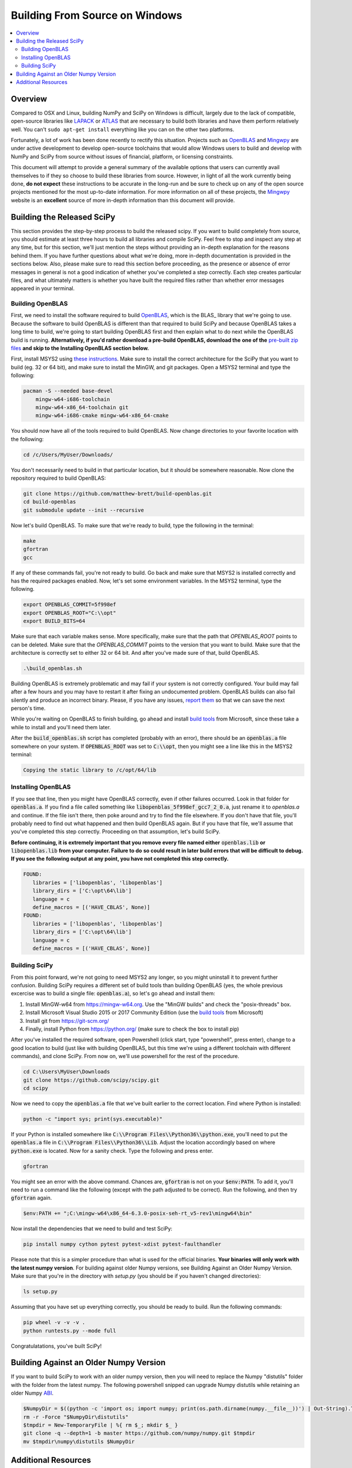 ===============================
Building From Source on Windows
===============================

.. contents::
   :local:

Overview
--------

Compared to OSX and Linux, building NumPy and SciPy on Windows is difficult,
largely due to the lack of compatible, open-source libraries like LAPACK_ or
ATLAS_ that are necessary to build both libraries and have them perform
relatively well. You can't ``sudo apt-get install`` everything like you
can on the other two platforms.

Fortunately, a lot of work has been done recently to rectify this situation.
Projects such as OpenBLAS_ and Mingwpy_ are under active development to develop
open-source toolchains that would allow Windows users to build and develop with
NumPy and SciPy from source without issues of financial, platform, or licensing constraints.

This document will attempt to provide a general summary of the available options that
users can currently avail themselves to if they so choose to build these libraries from
source. However, in light of all the work currently being done, **do not expect**
these instructions to be accurate in the long-run and be sure to check up on any of the
open source projects mentioned for the most up-to-date information. For more information
on all of these projects, the Mingwpy_ website is an **excellent** source of more in-depth
information than this document will provide.

.. _Mingwpy: http://mingwpy.github.io/
.. _ATLAS: http://math-atlas.sourceforge.net/
.. _OpenBLAS: https://github.com/xianyi/OpenBLAS
.. _LAPACK: http://www.netlib.org/lapack/


Building the Released SciPy
---------------------------

This section provides the step-by-step process to build the released scipy. If you want
to build completely from source, you should estimate at least three hours to build all
libraries and compile SciPy. Feel free to stop and inspect any step at any time, but
for this section, we'll just mention the steps without providing an in-depth explanation
for the reasons behind them. If you have further questions about what we're doing, more
in-depth documentation is provided in the sections below. Also, please make sure to read
this section before proceeding, as the presence or absence of error messages in general
is not a good indication of whether you've completed a step correctly. Each step creates
particular files, and what ultimately matters is whether you have built the required files
rather than whether error messages appeared in your terminal.

Building OpenBLAS
=================

First, we need to install the software required to build OpenBLAS_, which is the BLAS_
library that we're going to use. Because the software to build OpenBLAS is different than
that required to build SciPy and because OpenBLAS takes a long time to build, we're going
to start building OpenBLAS first and then explain what to do next while the OpenBLAS build
is running. **Alternatively, if you'd rather download a pre-build OpenBLAS, download the**
**one of the** `pre-built zip files`_ **and skip to the Installing OpenBLAS section below.**

First, install MSYS2 using `these instructions`_. Make sure to install the correct
architecture for the SciPy that you want to build (eg. 32 or 64 bit), and make sure to
install the MinGW, and git packages. Open a MSYS2 terminal and type the following:

.. code:: shell

   pacman -S --needed base-devel 
       mingw-w64-i686-toolchain
       mingw-w64-x86_64-toolchain git
       mingw-w64-i686-cmake mingw-w64-x86_64-cmake

You should now have all of the tools required to build OpenBLAS. Now change directories
to your favorite location with the following:
 
.. code:: shell

   cd /c/Users/MyUser/Downloads/
   
You don't necessarily need to build in that particular location, but it should be somewhere
reasonable. Now clone the repository required to build OpenBLAS:

.. code:: shell

   git clone https://github.com/matthew-brett/build-openblas.git
   cd build-openblas
   git submodule update --init --recursive

Now let's build OpenBLAS. To make sure that we're ready to build, type the following in
the terminal:

.. code:: shell

   make
   gfortran
   gcc

If any of these commands fail, you're not ready to build. Go back and make sure that MSYS2
is installed correctly and has the required packages enabled. Now, let's set some
environment variables. In the MSYS2 terminal, type the following.

.. code:: shell

    export OPENBLAS_COMMIT=5f998ef
    export OPENBLAS_ROOT="C:\\opt"
    export BUILD_BITS=64

Make sure that each variable makes sense. More specifically, make sure that the path that
`OPENBLAS_ROOT` points to can be deleted. Make sure that the `OPENBLAS_COMMIT` points to
the version that you want to build. Make sure that the architecture is correctly set to
either 32 or 64 bit. And after you've made sure of that, build OpenBLAS.

.. code:: shell

    .\build_openblas.sh

Building OpenBLAS is extremely problematic and may fail if your system is not correctly
configured. Your build may fail after a few hours and you may have to restart it after 
fixing an undocumented problem. OpenBLAS builds can also fail silently and produce an
incorrect binary. Please, if you have any issues, `report them`_ so that we can save the
next person's time.

While you're waiting on OpenBLAS to finish building, go ahead and install `build tools`_
from Microsoft, since these take a while to install and you'll need them later.

After the :code:`build_openblas.sh` script has completed (probably with an error), there
should be an :code:`openblas.a` file somewhere on your system. If :code:`OPENBLAS_ROOT` was
set to :code:`C:\\opt`, then you might see a line like this in the MSYS2 terminal:

.. code:: shell

   Copying the static library to /c/opt/64/lib

Installing OpenBLAS
===================

If you see that line, then you might have OpenBLAS correctly, even if other failures
occurred. Look in that folder for :code:`openblas.a`. If you find a file called something
like :code:`libopenblas_5f998ef_gcc7_2_0.a`, just rename it to `openblas.a` and continue.
If the file isn't there, then poke around and try to find the file elsewhere. If you don't
have that file, you'll probably need to find out what happened and then build OpenBLAS
again. But if you have that file, we'll assume that you've completed this step correctly.
Proceeding on that assumption, let's build SciPy.

**Before continuing, it is extremely important that you remove every file named either**
:code:`openblas.lib` **or** :code:`libopenblas.lib` **from your computer. Failure to do**
**so could result in later build errors that will be difficult to debug. If you see the**
**following output at any point, you have not completed this step correctly.**

.. code:: shell

   FOUND:
      libraries = ['libopenblas', 'libopenblas']
      library_dirs = ['C:\opt\64\lib']
      language = c
      define_macros = [('HAVE_CBLAS', None)]
   FOUND:
      libraries = ['libopenblas', 'libopenblas']
      library_dirs = ['C:\opt\64\lib']
      language = c
      define_macros = [('HAVE_CBLAS', None)]

Building SciPy
==============

From this point forward, we're not going to need MSYS2 any longer, so you might uninstall
it to prevent further confusion. Building SciPy requires a different set of build tools
than building OpenBLAS (yes, the whole previous excercise was to build a single file:
:code:`openblas.a`), so let's go ahead and install them:

1) Install MinGW-w64 from https://mingw-w64.org. Use the "MinGW builds" and 
   check the "posix-threads" box.
2) Install Microsoft Visual Studio 2015 or 2017 Community Edition (use the `build tools`_
   from Microsoft)
3) Install git from https://git-scm.org/
4) Finally, install Python from https://python.org/ (make sure to check the box to install
   pip)

After you've installed the required software, open Powershell (click start, type "powershell",
press enter), change to a good location to build (just like with building OpenBLAS, but this
time we're using a different toolchain with different commands), and clone SciPy. From now
on, we'll use powershell for the rest of the procedure.

.. code:: shell

   cd C:\Users\MyUser\Downloads
   git clone https://github.com/scipy/scipy.git
   cd scipy
   
Now we need to copy the :code:`openblas.a` file that we've built earlier to the correct
location. Find where Python is installed:

.. code:: shell

   python -c "import sys; print(sys.executable)"

If your Python is installed somewhere like :code:`C:\\Program Files\\Python36\\python.exe`,
you'll need to put the :code:`openblas.a` file in :code:`C:\\Program Files\\Python36\\Lib`.
Adjust the location accordingly based on where :code:`python.exe` is located. Now for a
sanity check. Type  the following and press enter.

.. code:: shell

    gfortran
    
You might see an error with the above command. Chances are, :code:`gfortran` is not on your
:code:`$env:PATH`. To add it, you'll need to run a command like the following (except with
the path adjusted to be correct). Run the following, and then try :code:`gfortran` again.

.. code:: shell

    $env:PATH += ";C:\mingw-w64\x86_64-6.3.0-posix-seh-rt_v5-rev1\mingw64\bin"

Now install the dependencies that we need to build and test SciPy:

.. code:: shell

    pip install numpy cython pytest pytest-xdist pytest-faulthandler

Please note that this is a simpler procedure than what is used for the official binaries.
**Your binaries will only work with the latest numpy version**. For building against
older Numpy versions, see Building Against an Older Numpy Version. Make sure that you're
in the directory with `setup.py` (you should be if you haven't changed directories):

.. code:: shell

    ls setup.py
    
Assuming that you have set up everything correctly, you should be ready to build. Run
the following commands:

.. code:: shell

    pip wheel -v -v -v .
    python runtests.py --mode full
    
Congratulatations, you've built SciPy!

.. _OpenBLAS: https://github.com/xianyi/OpenBLAS
.. _`these instructions`: https://github.com/orlp/dev-on-windows/wiki/Installing-GCC--&-MSYS2
.. _`build tools`: https://www.visualstudio.com/downloads/#build-tools-for-visual-studio-2017
.. _`report them`: https://github.com/scipy/scipy/issues/new
.. _`pre-built zip files`: https://3f23b170c54c2533c070-1c8a9b3114517dc5fe17b7c3f8c63a43.ssl.cf2.rackcdn.com/

Building Against an Older Numpy Version
--------------------------------------

If you want to build SciPy to work with an older numpy version, then you will need 
to replace the Numpy "distutils" folder with the folder from the latest numpy.
The following powershell snipped can upgrade Numpy distutils while retaining an older
Numpy ABI_.

.. code:: shell

      $NumpyDir = $((python -c 'import os; import numpy; print(os.path.dirname(numpy.__file__))') | Out-String).Trim()
      rm -r -Force "$NumpyDir\distutils"
      $tmpdir = New-TemporaryFile | %{ rm $_; mkdir $_ }
      git clone -q --depth=1 -b master https://github.com/numpy/numpy.git $tmpdir
      mv $tmpdir\numpy\distutils $NumpyDir

.. _ABI: https://en.wikipedia.org/wiki/Application_binary_interface

Additional Resources
--------------------

As discussed in the overview, this document is not meant to provide extremely detailed explanations on how to build
NumPy and SciPy on Windows. This is largely because there is no one clearly superior way to do so at this point in time,
and because the process for building these libraries on Windows is under active development, it is probable that any
information will go out of date relatively soon. If you wish to receive more assistance, please reach out to the NumPy
and SciPy mailing lists, which can be found `here <http://www.scipy.org/scipylib/mailing-lists.html>`__.  There are many
developers out there working on this issue right now, and they would certainly be happy to help you out!  Google is also
a good resource, as there are many people out there who use NumPy and SciPy on Windows, so it would not be surprising if
your question or problem has already been addressed.
